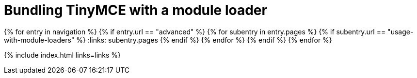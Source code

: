 = Bundling TinyMCE with a module loader
:description: A series of guides for bundling TinyMCE with Webpack, rollup.js, or Browserify.
:description_short: Bundling TinyMCE with Webpack, rollup.js, or Browserify.
:title_nav: Bundling TinyMCE
:type: folder

:navigation: site.data.nav
{% for entry in navigation %}
  {% if entry.url == "advanced" %}
    {% for subentry in entry.pages %}
      {% if subentry.url == "usage-with-module-loaders" %}
        :links: subentry.pages
      {% endif %}
    {% endfor %}
  {% endif %}
{% endfor %}

{% include index.html links=links %}
